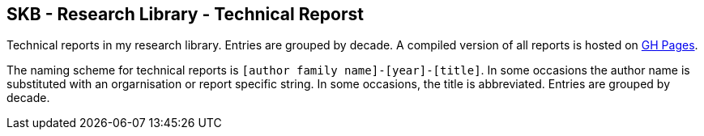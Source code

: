 //
// ============LICENSE_START=======================================================
//  Copyright (C) 2018 Sven van der Meer. All rights reserved.
// ================================================================================
// This file is licensed under the CREATIVE COMMONS ATTRIBUTION 4.0 INTERNATIONAL LICENSE
// Full license text at https://creativecommons.org/licenses/by/4.0/legalcode
// 
// SPDX-License-Identifier: CC-BY-4.0
// ============LICENSE_END=========================================================
//
// @author Sven van der Meer (vdmeer.sven@mykolab.com)
//

== SKB - Research Library - Technical Reporst

Technical reports in my research library.
Entries are grouped by decade.
A compiled version of all reports is hosted on link:https://vdmeer.github.io/skb/library/report.html[GH Pages].

The naming scheme for technical reports is `[author family name]-[year]-[title]`.
In some occasions the author name is substituted with an orgarnisation or report specific string.
In some occasions, the title is abbreviated.
Entries are grouped by decade.
